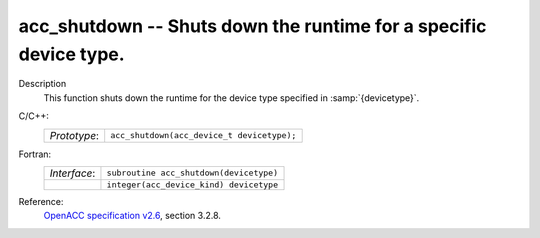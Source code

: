 ..
  Copyright 1988-2022 Free Software Foundation, Inc.
  This is part of the GCC manual.
  For copying conditions, see the GPL license file

.. _acc_shutdown:

acc_shutdown -- Shuts down the runtime for a specific device type.
******************************************************************

Description
  This function shuts down the runtime for the device type specified in
  :samp:`{devicetype}`.

C/C++:
  .. list-table::

     * - *Prototype*:
       - ``acc_shutdown(acc_device_t devicetype);``

Fortran:
  .. list-table::

     * - *Interface*:
       - ``subroutine acc_shutdown(devicetype)``
     * -
       - ``integer(acc_device_kind) devicetype``

Reference:
  `OpenACC specification v2.6 <https://www.openacc.org>`_, section
  3.2.8.